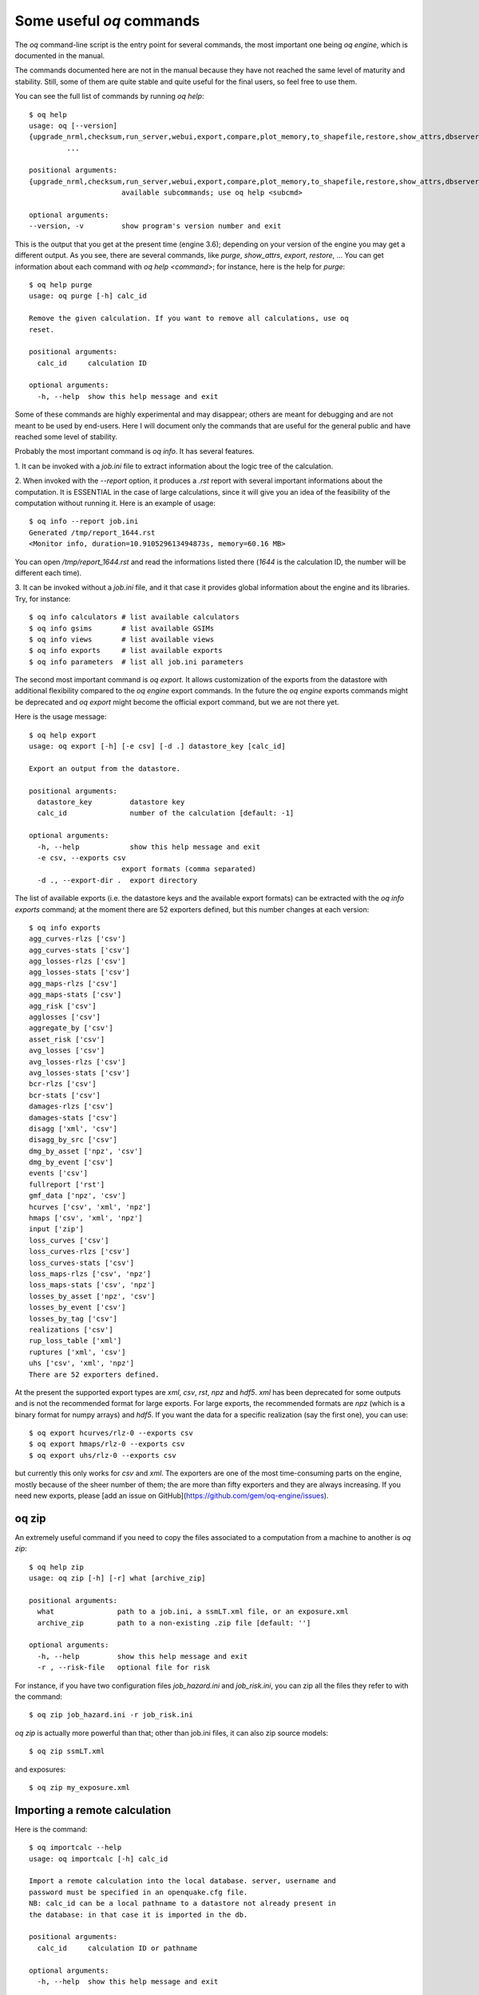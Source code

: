 Some useful `oq` commands
=================================

The `oq` command-line script is the entry point for several commands,
the most important one being `oq engine`, which is documented in the
manual.

The commands documented here are not in the manual because they have
not reached the same level of maturity and stability. Still, some of
them are quite stable and quite useful for the final users, so feel free
to use them.

You can see the full list of commands by running `oq help`::

  $ oq help
  usage: oq [--version]
  {upgrade_nrml,checksum,run_server,webui,export,compare,plot_memory,to_shapefile,restore,show_attrs,dbserver,plot,shell,prepare_site_model,importcalc,show,reduce_sm,plot_pyro,reduce,plot_lc,extract,plot_losses,dump,purge,celery,abort,engine,reset,info,plot_ac,plot_sites,workers,tidy,to_hdf5,db,download_shakemap,run,from_shapefile,zip,plot_assets,check_input,help}
           ...

  positional arguments:
  {upgrade_nrml,checksum,run_server,webui,export,compare,plot_memory,to_shapefile,restore,show_attrs,dbserver,plot,shell,prepare_site_model,importcalc,show,reduce_sm,plot_pyro,reduce,plot_lc,extract,plot_losses,dump,purge,celery,abort,engine,reset,info,plot_ac,plot_sites,workers,tidy,to_hdf5,db,download_shakemap,run,from_shapefile,zip,plot_assets,check_input,help}
                        available subcommands; use oq help <subcmd>

  optional arguments:
  --version, -v         show program's version number and exit

This is the output that you get at the present time (engine 3.6); depending
on your version of the engine you may get a different output. As you see, there
are several commands, like `purge`, `show_attrs`, `export`, `restore`, ...
You can get information about each command with `oq help <command>`;
for instance, here is the help for `purge`::

  $ oq help purge
  usage: oq purge [-h] calc_id
  
  Remove the given calculation. If you want to remove all calculations, use oq
  reset.
  
  positional arguments:
    calc_id     calculation ID
  
  optional arguments:
    -h, --help  show this help message and exit

Some of these commands are highly experimental and may disappear; others are
meant for debugging and are not meant to be used by end-users. Here I will
document only the commands that are useful for the general public and
have reached some level of stability.

Probably the most important command is `oq info`. It has several
features.

1. It can be invoked with a `job.ini` file to extract information about the
logic tree of the calculation.

2. When invoked with the `--report` option, it produces a `.rst` report with
several important informations about the computation. It is ESSENTIAL in the
case of large calculations, since it will give you an idea of the feasibility
of the computation without running it. Here is an example of usage::

  $ oq info --report job.ini
  Generated /tmp/report_1644.rst
  <Monitor info, duration=10.910529613494873s, memory=60.16 MB>

You can open `/tmp/report_1644.rst` and read the informations listed there
(`1644` is the calculation ID, the number will be different each time).

3. It can be invoked without a `job.ini` file, and it that case it provides
global information about the engine and its libraries. Try, for instance::

  $ oq info calculators # list available calculators
  $ oq info gsims       # list available GSIMs
  $ oq info views       # list available views
  $ oq info exports     # list available exports
  $ oq info parameters  # list all job.ini parameters

The second most important command is `oq export`. It allows customization of
the exports from the datastore with additional flexibility compared to
the `oq engine` export commands. In the future the  `oq engine` exports commands 
might be deprecated and `oq export` might become the official export command, but
we are not there yet.

Here is the usage message::

  $ oq help export
  usage: oq export [-h] [-e csv] [-d .] datastore_key [calc_id]

  Export an output from the datastore.

  positional arguments:
    datastore_key         datastore key
    calc_id               number of the calculation [default: -1]

  optional arguments:
    -h, --help            show this help message and exit
    -e csv, --exports csv
                        export formats (comma separated)
    -d ., --export-dir .  export directory

The list of available exports (i.e. the datastore keys and the available export
formats) can be extracted with the `oq info exports`
command; at the moment there are 52 exporters defined, but
this number changes at each version::

  $ oq info exports
  agg_curves-rlzs ['csv']
  agg_curves-stats ['csv']
  agg_losses-rlzs ['csv']
  agg_losses-stats ['csv']
  agg_maps-rlzs ['csv']
  agg_maps-stats ['csv']
  agg_risk ['csv']
  agglosses ['csv']
  aggregate_by ['csv']
  asset_risk ['csv']
  avg_losses ['csv']
  avg_losses-rlzs ['csv']
  avg_losses-stats ['csv']
  bcr-rlzs ['csv']
  bcr-stats ['csv']
  damages-rlzs ['csv']
  damages-stats ['csv']
  disagg ['xml', 'csv']
  disagg_by_src ['csv']
  dmg_by_asset ['npz', 'csv']
  dmg_by_event ['csv']
  events ['csv']
  fullreport ['rst']
  gmf_data ['npz', 'csv']
  hcurves ['csv', 'xml', 'npz']
  hmaps ['csv', 'xml', 'npz']
  input ['zip']
  loss_curves ['csv']
  loss_curves-rlzs ['csv']
  loss_curves-stats ['csv']
  loss_maps-rlzs ['csv', 'npz']
  loss_maps-stats ['csv', 'npz']
  losses_by_asset ['npz', 'csv']
  losses_by_event ['csv']
  losses_by_tag ['csv']
  realizations ['csv']
  rup_loss_table ['xml']
  ruptures ['xml', 'csv']
  uhs ['csv', 'xml', 'npz']
  There are 52 exporters defined.

At the present the supported export types are `xml`, `csv`, `rst`, `npz` and 
`hdf5`. `xml` has been deprecated for some outputs and is not the recommended 
format for large exports. For large exports, the recommended formats are `npz` 
(which is a binary format for numpy arrays) and `hdf5`. If you want the data for
a specific realization (say the first one), you can use::

  $ oq export hcurves/rlz-0 --exports csv
  $ oq export hmaps/rlz-0 --exports csv
  $ oq export uhs/rlz-0 --exports csv

but currently this only works for `csv` and `xml`. The exporters are one of
the most time-consuming parts on the engine, mostly because of the sheer number
of them; the are more than fifty exporters and they are always increasing.
If you need new exports, please [add an issue on GitHub](https://github.com/gem/oq-engine/issues).

oq zip
------

An extremely useful command if you need to copy the files associated
to a computation from a machine to another is `oq zip`::

  $ oq help zip
  usage: oq zip [-h] [-r] what [archive_zip]
  
  positional arguments:
    what               path to a job.ini, a ssmLT.xml file, or an exposure.xml
    archive_zip        path to a non-existing .zip file [default: '']
  
  optional arguments:
    -h, --help         show this help message and exit
    -r , --risk-file   optional file for risk

For instance, if you have two configuration files `job_hazard.ini` and
`job_risk.ini`, you can zip all the files they refer to with the command::

  $ oq zip job_hazard.ini -r job_risk.ini

`oq zip` is actually more powerful than that; other than job.ini files,
it can also zip source models::

  $ oq zip ssmLT.xml

and exposures::

  $ oq zip my_exposure.xml


Importing a remote calculation
--------------------------------

Here is the command::

  $ oq importcalc --help
  usage: oq importcalc [-h] calc_id
  
  Import a remote calculation into the local database. server, username and
  password must be specified in an openquake.cfg file.
  NB: calc_id can be a local pathname to a datastore not already present in
  the database: in that case it is imported in the db.
  
  positional arguments:
    calc_id     calculation ID or pathname
  
  optional arguments:
    -h, --help  show this help message and exit

plotting commands
------------------

The engine provides several plotting commands. They are all
experimental and subject to change. They will always be. The official
way to plot the engine results is by using the QGIS plugin. Still,
the `oq` plotting commands are useful for debugging purposes. Here I will
describe only the `plot_assets` command, which allows to plot the
exposure used in a calculation together with the hazard sites::

  $ oq help plot_assets
  usage: oq plot_assets [-h] [calc_id]
  
  Plot the sites and the assets
  
  positional arguments:
    calc_id     a computation id [default: -1]
  
  optional arguments:
    -h, --help  show this help message and exit

This is particularly interesting when the hazard sites do not coincide
with the asset locations, which is normal when gridding the exposure.

prepare_site_model
------------------

The command `oq prepare_site_model`, introduced in engine 3.3, is quite useful
if you have a vs30 file with fields lon, lat, vs30 and you want to generate a 
site model from it. Normally this feature is used for risk calculations: 
given an exposure, one wants to generate a collection of hazard sites covering 
the exposure and with vs30 values extracted from the vs30 file with a nearest 
neighbour algorithm::

  $ oq prepare_site_model -h
  usage: oq prepare_site_model [-h] [-e [EXPOSURE_XML [EXPOSURE_XML ...]]]
                               [-s [SITES_CSV [SITES_CSV ...]]] [-1] [-2] [-3]
                               [-g 0] [-a 5] [-o site_model.csv]
                               vs30_csv [vs30_csv ...]
  
  Prepare a site_model.csv file from exposure xml files/site csv files, vs30 csv
  files and a grid spacing which can be 0 (meaning no grid). For each site the
  closest vs30 parameter is used. The command can also generate (on demand) the
  additional fields z1pt0, z2pt5 and vs30measured which may be needed by your
  hazard model, depending on the required GSIMs.
  
  positional arguments:
    vs30_csv              files with lon,lat,vs30 and no header
  
  optional arguments:
    -h, --help            show this help message and exit
    -e [EXPOSURE_XML [EXPOSURE_XML ...]], --exposure-xml [EXPOSURE_XML [EXPOSURE  _XML ...]]
                          exposure(s) in XML format
    -s [SITES_CSV [SITES_CSV ...]], --sites-csv [SITES_CSV [SITES_CSV ...]]
                          sites in CSV format
    -1, --z1pt0           build the z1pt0
    -2, --z2pt5           build the z2pt5
    -3, --vs30measured    build the vs30measured
    -g 0, --grid-spacing 0
                          grid spacing in km (the default 0 means no grid)
    -a 5, --assoc-distance 5
                          sites over this distance are discarded
    -o site_model.csv, --output site_model.csv
                          output file

The command works in two modes: with non-gridded exposures (the
default) and with gridded exposures. In the first case the assets are
aggregated in unique locations and for each location the vs30 coming
from the closest vs30 record is taken. In the second case, when a
`grid_spacing` parameter is passed, a grid containing all of the
exposure is built and the points with assets are associated to the
vs30 records. In both cases if the closest vs30 record is
over the `site_param_distance` - which by default is 5 km - a warning
is printed. 

In large risk calculations, it is quite preferable *to use the gridded mode*
because with a well spaced grid,

1) the results are the nearly the same than without the grid and
2) the calculation is a lot faster and uses a lot less memory.

Gridding of the exposure makes large calculations more manageable. 
The command is able to manage multiple Vs30 files at once. Here is an example
of usage::

  $ oq prepare_site_model Vs30/Ecuador.csv Vs30/Bolivia.csv -e Exposure/Exposure_Res_Ecuador.csv Exposure/Exposure_Res_Bolivia.csv --grid-spacing=10

Reducing the source model
-------------------------

Source models are usually large, at the continental scale. If you are
interested in a city or in a small region, it makes sense to reduce the
model to only the sources that would affect the region, within the integration
distance. To fulfil this purpose there is the `oq reduce_sm` command.
The suggestion is run a preclassical calculation (i.e. set
`calculation_mode=preclassical` in the job.ini) with the full model
in the region of interest, keep track of the calculation ID and then
run::

  $ oq reduce_sm <calc_id>

The command will reduce the source model files and add an extension `.bak`
to the original ones.

::

  $ oq reduce_sm -h
  usage: oq reduce_sm [-h] calc_id
  
  Reduce the source model of the given (pre)calculation by discarding all
  sources that do not contribute to the hazard.
  
  positional arguments:
    calc_id     calculation ID
  
  optional arguments:
    -h, --help  show this help message and exit

Comparing hazard results
-------------------------

If you are interested in sensitivity analysis, i.e. in how much the
results of the engine change by tuning a parameter, the `oq compare`
command is useful. For the moment it is able to compare hazard curves
and hazard maps. Here is the help message::

  $ oq compare --help
  usage: oq compare [-h] [-f] [-s 100] [-r 0] [-a 0.001] [-t 0.01]
                    {hcurves,hmaps} imt calc_ids [calc_ids ...]
  
  Compare the hazard curves or maps of two or more calculations
  
  positional arguments:
    {hcurves,hmaps}       hmaps or hcurves
    imt                   intensity measure type to compare
    calc_ids              calculation IDs
  
  optional arguments:
    -h, --help            show this help message and exit
    -f, --files           write the results in multiple files
    -s 100, --samplesites 100
                          sites to sample (or fname with site IDs)
    -r 0, --rtol 0        relative tolerance
    -a 0.001, --atol 0.001
                          absolute tolerance
    -t 0.01, --threshold 0.01
                          ignore the hazard curves below it


